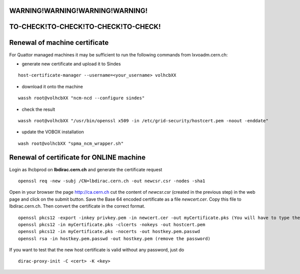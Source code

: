 =====================================
WARNING!WARNING!WARNING!WARNING!
=====================================
=====================================
TO-CHECK!TO-CHECK!TO-CHECK!TO-CHECK!
=====================================



==============================
Renewal of machine certificate
==============================

For Quattor managed machines it may be sufficient to run the following
commands from lxvoadm.cern.ch:

* generate new certificate and upload it to Sindes

::

   host-certificate-manager --username=<your_username> volhcbXX


* download it onto the machine

::

   wassh root@volhcbXX "ncm-ncd --configure sindes"


- check the result

::

   wassh root@volhcbXX "/usr/bin/openssl x509 -in /etc/grid-security/hostcert.pem -noout -enddate"


* update the VOBOX installation

::

   wash root@volhcbXX "spma_ncm_wrapper.sh"


==========================================
 Renewal of certificate for ONLINE machine
==========================================

Login as lhcbprod on **lbdirac.cern.ch** and generate the certificate request

::

  openssl req -new -subj /CN=lbdirac.cern.ch -out newcsr.csr -nodes -sha1


Open in your browser the page http://ca.cern.ch  cut the content of
*newcsr.csr* (created in the previous step) in the web page and click on
the submit button. Save the Base 64 encoded certificate as a file
*newcert.cer*. Copy this file to lbdirac.cern.ch. Then convert the
certificate in the correct format.

::

  openssl pkcs12 -export -inkey privkey.pem -in newcert.cer -out myCertificate.pks (You will have to type the PEM password you typed in the previous step. Type also an export password, and don't forget it. Your certificate in PKCS12 format is ready in file myCertificate.pks, you can delete the other files.)
  openssl pkcs12 -in myCertificate.pks -clcerts -nokeys -out hostcert.pem
  openssl pkcs12 -in myCertificate.pks -nocerts -out hostkey.pem.passwd
  openssl rsa -in hostkey.pem.passwd -out hostkey.pem (remove the password)


If you want to test that the new host certificate is valid without any password, just do

::

  dirac-proxy-init -C <cert> -K <key>


